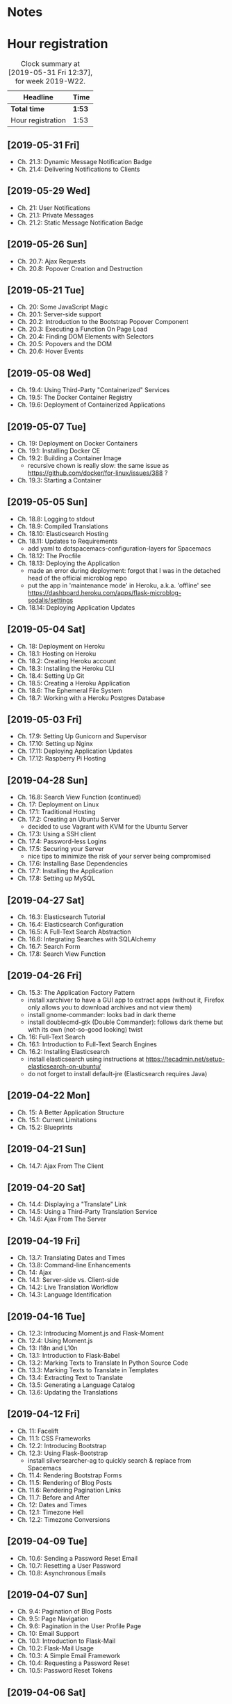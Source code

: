 * Notes

* Hour registration
  :LOGBOOK:
  CLOCK: [2019-05-31 Fri 11:53]--[2019-05-31 Fri 12:37] =>  0:44
  CLOCK: [2019-05-31 Fri 11:35]--[2019-05-31 Fri 11:45] =>  0:10
  CLOCK: [2019-05-29 Wed 19:44]--[2019-05-29 Wed 20:43] =>  0:59
  CLOCK: [2019-05-26 Sun 20:22]--[2019-05-26 Sun 20:52] =>  0:30
  CLOCK: [2019-05-21 Tue 20:25]--[2019-05-21 Tue 20:51] =>  0:26
  CLOCK: [2019-05-21 Tue 20:05]--[2019-05-21 Tue 20:13] =>  0:08
  CLOCK: [2019-05-08 Wed 20:59]--[2019-05-08 Wed 21:02] =>  0:03
  CLOCK: [2019-05-08 Wed 20:27]--[2019-05-08 Wed 20:59] =>  0:32
  CLOCK: [2019-05-07 Tue 21:11]--[2019-05-07 Tue 21:56] =>  0:45
  CLOCK: [2019-05-05 Sun 16:51]--[2019-05-05 Sun 17:41] =>  0:50
  CLOCK: [2019-05-04 Sat 17:11]--[2019-05-04 Sat 17:34] =>  0:23
  CLOCK: [2019-05-03 Fri 20:25]--[2019-05-03 Fri 20:47] =>  0:22
  CLOCK: [2019-05-03 Fri 20:17]--[2019-05-03 Fri 20:20] =>  0:03
  CLOCK: [2019-05-03 Fri 20:01]--[2019-05-03 Fri 20:12] =>  0:11
  CLOCK: [2019-04-28 Sun 21:09]--[2019-04-28 Sun 21:34] =>  0:25
  CLOCK: [2019-04-28 Sun 09:51]--[2019-04-28 Sun 10:28] =>  0:37
  CLOCK: [2019-04-27 Sat 20:19]--[2019-04-27 Sat 20:46] =>  0:27
  CLOCK: [2019-04-27 Sat 16:28]--[2019-04-27 Sat 17:15] =>  0:47
  CLOCK: [2019-04-27 Sat 14:01]--[2019-04-27 Sat 14:27] =>  0:26
  CLOCK: [2019-04-27 Sat 13:46]--[2019-04-27 Sat 13:53] =>  0:07
  CLOCK: [2019-04-26 Fri 20:27]--[2019-04-26 Fri 20:50] =>  0:23
  CLOCK: [2019-04-26 Fri 19:43]--[2019-04-26 Fri 20:27] =>  0:44
  CLOCK: [2019-04-22 Mon 11:00]--[2019-04-22 Mon 11:20] =>  0:20
  CLOCK: [2019-04-21 Sun 15:43]--[2019-04-21 Sun 16:20] =>  0:37
  CLOCK: [2019-04-21 Sun 15:24]--[2019-04-21 Sun 15:43] =>  0:19
  CLOCK: [2019-04-20 Sat 09:13]--[2019-04-20 Sat 09:18] =>  0:05
  CLOCK: [2019-04-20 Sat 08:17]--[2019-04-20 Sat 09:04] =>  0:47
  CLOCK: [2019-04-19 Fri 20:44]--[2019-04-19 Fri 21:02] =>  0:18
  CLOCK: [2019-04-19 Fri 20:40]--[2019-04-19 Fri 20:42] =>  0:02
  CLOCK: [2019-04-19 Fri 20:04]--[2019-04-19 Fri 20:39] =>  0:35
  CLOCK: [2019-04-16 Tue 21:45]--[2019-04-16 Tue 21:57] =>  0:12
  CLOCK: [2019-04-16 Tue 20:33]--[2019-04-16 Tue 21:39] =>  1:06
  CLOCK: [2019-04-12 Fri 14:11]--[2019-04-12 Fri 15:00] =>  0:49
  CLOCK: [2019-04-12 Fri 09:45]--[2019-04-12 Fri 09:48] =>  0:03
  CLOCK: [2019-04-09 Tue 20:30]--[2019-04-09 Tue 21:12] =>  0:42
  CLOCK: [2019-04-07 Sun 20:19]--[2019-04-07 Sun 21:00] =>  0:41
  CLOCK: [2019-04-07 Sun 14:40]--[2019-04-07 Sun 15:13] =>  0:33
  CLOCK: [2019-04-06 Sat 19:29]--[2019-04-06 Sat 20:57] =>  1:28
  CLOCK: [2019-04-02 Tue 21:46]--[2019-04-02 Tue 22:10] =>  0:24
  CLOCK: [2019-03-31 Sun 21:39]--[2019-03-31 Sun 22:24] =>  0:45
  CLOCK: [2019-03-31 Sun 12:18]--[2019-03-31 Sun 13:00] =>  0:42
  CLOCK: [2019-03-31 Sun 11:42]--[2019-03-31 Sun 12:07] =>  0:25
  CLOCK: [2019-03-30 Sat 20:02]--[2019-03-30 Sat 20:29] =>  0:27
  CLOCK: [2019-03-29 Fri 08:51]--[2019-03-29 Fri 08:57] =>  0:06
  CLOCK: [2019-03-29 Fri 07:54]--[2019-03-29 Fri 08:34] =>  0:40
  CLOCK: [2019-03-28 Thu 20:28]--[2019-03-28 Thu 20:46] =>  0:18
  CLOCK: [2019-03-28 Thu 20:01]--[2019-03-28 Thu 20:26] =>  0:25
  CLOCK: [2019-03-27 Wed 20:26]--[2019-03-27 Wed 20:55] =>  0:29
  CLOCK: [2019-03-24 Sun 10:41]--[2019-03-24 Sun 11:01] =>  0:20
  CLOCK: [2019-03-23 Sat 20:08]--[2019-03-23 Sat 20:37] =>  0:29
  CLOCK: [2019-03-23 Sat 12:49]--[2019-03-23 Sat 13:02] =>  0:13
  CLOCK: [2019-03-23 Sat 12:12]--[2019-03-23 Sat 12:24] =>  0:12
  CLOCK: [2019-03-23 Sat 11:58]--[2019-03-23 Sat 12:11] =>  0:13
  CLOCK: [2019-03-21 Thu 20:25]--[2019-03-21 Thu 21:17] =>  0:52
  CLOCK: [2019-03-20 Wed 20:41]--[2019-03-20 Wed 21:13] =>  0:32
  CLOCK: [2019-03-19 Tue 21:05]--[2019-03-19 Tue 21:44] =>  0:39
  CLOCK: [2019-03-17 Sun 20:00]--[2019-03-17 Sun 21:09] =>  1:09
  :END:

#+BEGIN: clocktable :scope file :block week
#+CAPTION: Clock summary at [2019-05-31 Fri 12:37], for week 2019-W22.
| Headline          | Time   |
|-------------------+--------|
| *Total time*      | *1:53* |
|-------------------+--------|
| Hour registration | 1:53   |
#+END:

** [2019-05-31 Fri]

- Ch. 21.3: Dynamic Message Notification Badge
- Ch. 21.4: Delivering Notifications to Clients

** [2019-05-29 Wed]

- Ch. 21: User Notifications
- Ch. 21.1: Private Messages
- Ch. 21.2: Static Message Notification Badge

** [2019-05-26 Sun]

- Ch. 20.7: Ajax Requests
- Ch. 20.8: Popover Creation and Destruction

** [2019-05-21 Tue]

- Ch. 20: Some JavaScript Magic
- Ch. 20.1: Server-side support
- Ch. 20.2: Introduction to the Bootstrap Popover Component
- Ch. 20.3: Executing a Function On Page Load
- Ch. 20.4: Finding DOM Elements with Selectors
- Ch. 20.5: Popovers and the DOM
- Ch. 20.6: Hover Events

** [2019-05-08 Wed]

- Ch. 19.4: Using Third-Party "Containerized" Services
- Ch. 19.5: The Docker Container Registry
- Ch. 19.6: Deployment of Containerized Applications

** [2019-05-07 Tue]

- Ch. 19: Deployment on Docker Containers
- Ch. 19.1: Installing Docker CE
- Ch. 19.2: Building a Container Image
  - recursive chown is really slow: the same issue as https://github.com/docker/for-linux/issues/388 ?
- Ch. 19.3: Starting a Container

** [2019-05-05 Sun]

- Ch. 18.8: Logging to stdout
- Ch. 18.9: Compiled Translations
- Ch. 18.10: Elasticsearch Hosting
- Ch. 18.11: Updates to Requirements
  - add yaml to dotspacemacs-configuration-layers for Spacemacs
- Ch. 18.12: The Procfile
- Ch. 18.13: Deploying the Application
  - made an error during deployment: forgot that I was in the detached head of
    the official microblog repo
  - put the app in 'maintenance mode' in Heroku, a.k.a. 'offline' see
    https://dashboard.heroku.com/apps/flask-microblog-sodalis/settings
- Ch. 18.14: Deploying Application Updates

** [2019-05-04 Sat]

- Ch. 18: Deployment on Heroku
- Ch. 18.1: Hosting on Heroku
- Ch. 18.2: Creating Heroku account
- Ch. 18.3: Installing the Heroku CLI
- Ch. 18.4: Setting Up Git
- Ch. 18.5: Creating a Heroku Application
- Ch. 18.6: The Ephemeral File System
- Ch. 18.7: Working with a Heroku Postgres Database


** [2019-05-03 Fri]

- Ch. 17.9: Setting Up Gunicorn and Supervisor
- Ch. 17.10: Setting up Nginx
- Ch. 17.11: Deploying Application Updates
- Ch. 17.12: Raspberry Pi Hosting

** [2019-04-28 Sun]

- Ch. 16.8: Search View Function (continued)
- Ch. 17: Deployment on Linux
- Ch. 17.1: Traditional Hosting
- Ch. 17.2: Creating an Ubuntu Server
  - decided to use Vagrant with KVM for the Ubuntu Server
- Ch. 17.3: Using a SSH client
- Ch. 17.4: Password-less Logins
- Ch. 17.5: Securing your Server
  - nice tips to minimize the risk of your server being compromised
- Ch. 17.6: Installing Base Dependencies
- Ch. 17.7: Installing the Application
- Ch. 17.8: Setting up MySQL

** [2019-04-27 Sat]

- Ch. 16.3: Elasticsearch Tutorial
- Ch. 16.4: Elasticsearch Configuration
- Ch. 16.5: A Full-Text Search Abstraction
- Ch. 16.6: Integrating Searches with SQLAlchemy
- Ch. 16.7: Search Form
- Ch. 17.8: Search View Function

** [2019-04-26 Fri]

- Ch. 15.3: The Application Factory Pattern
  - install xarchiver to have a GUI app to extract apps (without it, Firefox
    only allows you to download archives and not view them)
  - install gnome-commander: looks bad in dark theme
  - install doublecmd-gtk (Double Commander): follows dark theme but with its
    own (not-so-good looking) twist
- Ch. 16: Full-Text Search
- Ch. 16.1: Introduction to Full-Text Search Engines
- Ch. 16.2: Installing Elasticsearch
  - install elasticsearch using instructions at https://tecadmin.net/setup-elasticsearch-on-ubuntu/
  - do not forget to install default-jre (Elasticsearch requires Java)

** [2019-04-22 Mon]

- Ch. 15: A Better Application Structure
- Ch. 15.1: Current Limitations
- Ch. 15.2: Blueprints

** [2019-04-21 Sun]

- Ch. 14.7: Ajax From The Client

** [2019-04-20 Sat]

- Ch. 14.4: Displaying a "Translate" Link
- Ch. 14.5: Using a Third-Party Translation Service
- Ch. 14.6: Ajax From The Server

** [2019-04-19 Fri]

- Ch. 13.7: Translating Dates and Times
- Ch. 13.8: Command-line Enhancements
- Ch. 14: Ajax
- Ch. 14.1: Server-side vs. Client-side
- Ch. 14.2: Live Translation Workflow
- Ch. 14.3: Language Identification

** [2019-04-16 Tue]

- Ch. 12.3: Introducing Moment.js and Flask-Moment
- Ch. 12.4: Using Moment.js
- Ch. 13: I18n and L10n
- Ch. 13.1: Introduction to Flask-Babel
- Ch. 13.2: Marking Texts to Translate In Python Source Code
- Ch. 13.3: Marking Texts to Translate in Templates
- Ch. 13.4: Extracting Text to Translate
- Ch. 13.5: Generating a Language Catalog
- Ch. 13.6: Updating the Translations

** [2019-04-12 Fri]

- Ch. 11: Facelift
- Ch. 11.1: CSS Frameworks
- Ch. 12.2: Introducing Bootstrap
- Ch. 12.3: Using Flask-Bootstrap
  - install silversearcher-ag to quickly search & replace from Spacemacs
- Ch. 11.4: Rendering Bootstrap Forms
- Ch. 11.5: Rendering of Blog Posts
- Ch. 11.6: Rendering Pagination Links
- Ch. 11.7: Before and After
- Ch. 12: Dates and Times
- Ch. 12.1: Timezone Hell
- Ch. 12.2: Timezone Conversions


** [2019-04-09 Tue]

- Ch. 10.6: Sending a Password Reset Email
- Ch. 10.7: Resetting a User Password
- Ch. 10.8: Asynchronous Emails

** [2019-04-07 Sun]

- Ch. 9.4: Pagination of Blog Posts
- Ch. 9.5: Page Navigation
- Ch. 9.6: Pagination in the User Profile Page
- Ch. 10: Email Support
- Ch. 10.1: Introduction to Flask-Mail
- Ch. 10.2: Flask-Mail Usage
- Ch. 10.3: A Simple Email Framework
- Ch. 10.4: Requesting a Password Reset
- Ch. 10.5: Password Reset Tokens

** [2019-04-06 Sat]

- Ch. 8.7: Unit Testing the User Model
  - only typed the first test
- Ch. 8.8: Integrating followers with the Application
- Ch. 9: Pagination
- Ch. 9.1: Submission of Blog Posts
- Ch. 9.2: Displaying Blog Posts
- Ch. 9.3: Making It Easier to Find Users to Follow


** [2019-04-02 Tue]

- Ch. 8.5: Obtaining the Posts from Followed Users
- Ch. 8.6: Combining own and Followed Posts

** [2019-03-31 Sun]

- Ch. 7.4: Sending Errors by Email
- Ch. 7.5: Logging to a File
- Ch. 7.6: Fixing the Duplicate Username Bug
  - pushed the Git repo with the code to new GitHub repo swinkels/flask-web-development-course
- Ch. 8: Followers
- Ch. 8.1: Database Relationships Revisited
- Ch. 8.2: Representing Followers
- Ch. 8.3: Database Model Representation
- Ch. 8.4: Adding and Removing "follows"
  - re-read explanation on assocation table (from 8.2 on)

** [2019-03-30 Sat]

- Ch. 7: Error Handling
- Ch. 7.1: Error Handling in Flask
- Ch. 7.2: Debug Mode
- Ch. 7.3: Custom Error Pages

** [2019-03-29 Fri]

- Ch. 6.2: Avatars
- Ch. 6.3: Using Jinja2 Sub-Templates
- Ch. 6.4: More Interesting Profiles
- Ch. 6.5: Recording The Last Visit Time For a User
- Ch. 6.6: Profile Editor

** [2019-03-28 Thu]

- Ch. 5.9: User Registration
- Ch. 6: Profile Page and Avatars
- Ch. 6.1: User Profile Page

** [2019-03-27 Wed]

- Ch. 5.4: User Loader Function
- Ch. 5.5: Logging Users In
- Ch. 5.6: Logging Users Out
- Ch. 5.7: Requiring Users To Login
- Ch. 5.8: Showing the Logged In User in Templates

** [2019-03-24 Sun]

- Ch. 5: User Logins
- Ch. 5.1: Password Hashing
- Ch. 5.2: Introduction to Flask-Login
- Ch. 5.3: Preparing the User Model for Flask-Login

** [2019-03-23 Sat]

- Ch. 3.8: Generating Links
- Ch. 4: Database
- Ch. 4.1: Databases in Flask
- Ch. 4.2: Database Migrations
- Ch. 4.3: Flask-SQLAlchemy Configuration
- Ch. 4.4: Database Models
- Ch. 4.5: Creating the Migration Repository
- Ch. 4.6: The First Database Migration
- Ch. 4.7: Database Upgrade and Downgrade Workflow
- Ch. 4.8: Database relationships
- Ch. 4.9: Play Time

** [2019-03-21 Thu]

- Ch. 3.4: Form Templates
- Ch. 3.5: Form Views
- Ch. 3.6: Receiving Form Data
- Ch. 3.7: Improving Field Validation

** [2019-03-20 Wed]

- Ch. 2.2: Conditional Statements
- Ch. 2.3: Loops
- Ch. 2.4: Template Inheritance
- Ch. 3: Web Forms
- Ch. 3.1: Introduction to Flask-WTF
- Ch. 3.2: Configuration
- Ch. 3.3: User Login Form

** [2019-03-19 Tue]

- Ch. 1.4: A 'Hello, World' Flask application
Chapter 2: Templates
- Ch. 2.1: What are Templates?
  - I did notice that the Spacemacs HTML layer offers HTML completion after the
    tag close symbol '<'. If I am not mistaken this is due to https://github.com/syl20bnr/spacemacs/issues/8222#issuecomment-320277662

** [2019-03-17 Sun]

- Preface
Chapter 1: Hello, World!
- Ch. 1.1: Introduction
  - install pepperflash to be able to play flash video
  - add sound device to (K)VM to be able to hear sound
  - use PulseAudio Volume Control to redirect virt-manager playback to Bluetooth headset
- Ch. 1.2: Installing Python
- Ch. 1.3: Installing Flask
